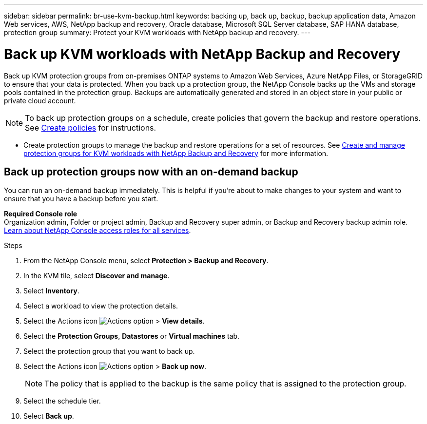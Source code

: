 ---
sidebar: sidebar
permalink: br-use-kvm-backup.html
keywords: backing up, back up, backup, backup application data, Amazon Web services, AWS, NetApp backup and recovery, Oracle database, Microsoft SQL Server database, SAP HANA database, protection group
summary: Protect your KVM workloads with NetApp backup and recovery. 
---

= Back up KVM workloads with NetApp Backup and Recovery
:hardbreaks:
:nofooter:
:icons: font
:linkattrs:
:imagesdir: ./media/

[.lead]
Back up KVM protection groups from on-premises ONTAP systems to Amazon Web Services, Azure NetApp Files, or StorageGRID to ensure that your data is protected. When you back up a protection group, the NetApp Console backs up the VMs and storage pools contained in the protection group. Backups are automatically generated and stored in an object store in your public or private cloud account. 

NOTE: To back up protection groups on a schedule, create policies that govern the backup and restore operations. See link:br-use-policies-create.html[Create policies] for instructions.

* Create protection groups to manage the backup and restore operations for a set of resources. See link:br-use-kvm-protection-groups.html[Create and manage protection groups for KVM workloads with NetApp Backup and Recovery] for more information.
//* Back up workloads now (create an on-demand backup now).  

== Back up protection groups now with an on-demand backup

You can run an on-demand backup immediately. This is helpful if you're about to make changes to your system and want to ensure that you have a backup before you start.

*Required Console role*
Organization admin, Folder or project admin, Backup and Recovery super admin, or Backup and Recovery backup admin role. https://docs.netapp.com/us-en/bluexp-setup-admin/reference-iam-predefined-roles.html[Learn about NetApp Console access roles for all services^].

.Steps 

. From the NetApp Console menu, select *Protection > Backup and Recovery*.
. In the KVM tile, select *Discover and manage*.
. Select *Inventory*. 
. Select a workload to view the protection details. 
. Select the Actions icon image:../media/icon-action.png[Actions option] > *View details*.   
. Select the *Protection Groups*, *Datastores* or *Virtual machines* tab. 
. Select the protection group that you want to back up.
. Select the Actions icon image:../media/icon-action.png[Actions option] > *Back up now*.
+
NOTE: The policy that is applied to the backup is the same policy that is assigned to the protection group.

. Select the schedule tier.
. Select *Back up*. 